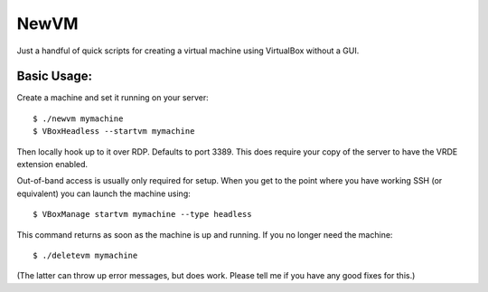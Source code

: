 

NewVM
=====

Just a handful of quick scripts for creating a virtual machine
using VirtualBox without a GUI.


Basic Usage:
------------

Create a machine and set it running on your server::

    $ ./newvm mymachine
    $ VBoxHeadless --startvm mymachine

Then locally hook up to it over RDP.  Defaults to port 3389.
This does require your copy of the server to have the VRDE extension
enabled.

Out-of-band access is usually only required for setup.
When you get to the point where you have working SSH (or
equivalent) you can launch the machine using::

    $ VBoxManage startvm mymachine --type headless

This command returns as soon as the machine is up and running.
If you no longer need the machine::

    $ ./deletevm mymachine

(The latter can throw up error messages, but does work.  Please
tell me if you have any good fixes for this.)


